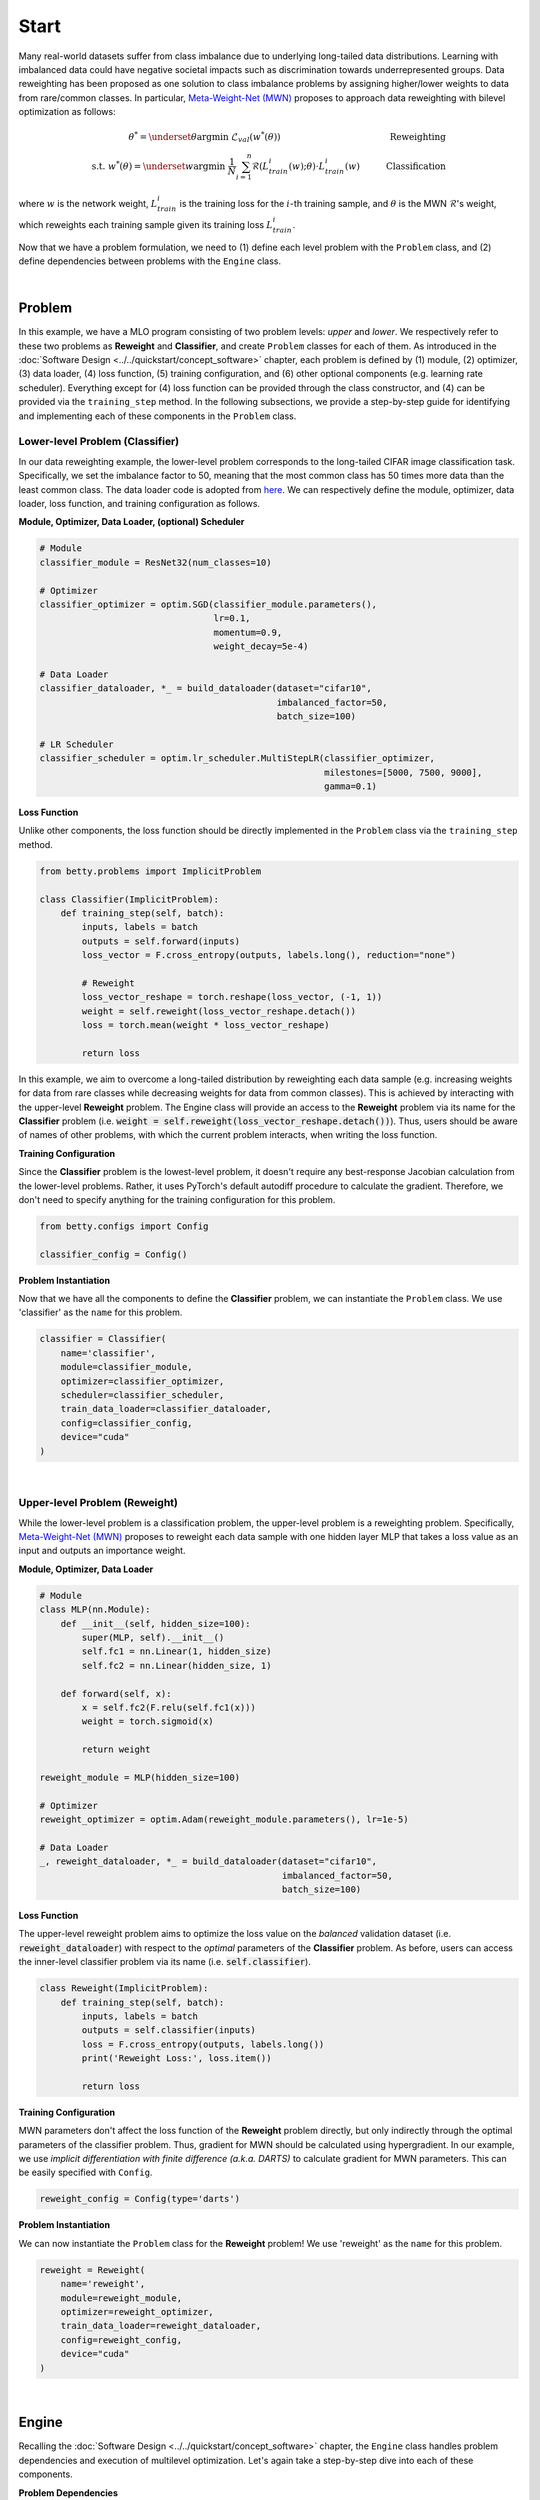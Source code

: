 Start
=====

Many real-world datasets suffer from class imbalance due to underlying long-tailed data
distributions. Learning with imbalanced data could have negative societal impacts such as
discrimination towards underrepresented groups. Data reweighting has been proposed as one
solution to class imbalance problems by assigning higher/lower weights to data from
rare/common classes. In particular, `Meta-Weight-Net (MWN) <https://arxiv.org/abs/1902.07379>`_
proposes to approach data reweighting with bilevel optimization as follows:

.. math::

        \theta^*=\underset{\theta}{\mathrm{argmin}}\;\mathcal{L}_{val}(w^*(\theta))\quad\quad\quad\quad\quad\quad\quad\quad\quad\quad\quad\quad\;\;\,\text{Reweighting}\\
        \text{s.t. }w^*(\theta)=\underset{w}{\mathrm{argmin}}\;\frac{1}{N}\sum_{i=1}^n\mathcal{R}(L^i_{train}(w);\theta)\cdot L^i_{train}(w)\quad\quad\quad\text{Classification}

where :math:`w` is the network weight, :math:`L_{train}^i` is the training loss for the
:math:`i`-th training sample, and :math:`\theta` is the MWN :math:`\mathcal{R}`'s weight,
which reweights each training sample given its training loss :math:`L^i_{train}`.

Now that we have a problem formulation, we need to (1) define each level problem with
the ``Problem`` class, and (2) define dependencies between problems with the ``Engine``
class.

.. NOTE: the following bar gives a small gap between sections for readability.

|

Problem
-------
In this example, we have a MLO program consisting of two problem levels: *upper* and
*lower*. We respectively refer to these two problems as **Reweight** and **Classifier**,
and create ``Problem`` classes for each of them.  As introduced in the
:doc:`Software Design <../../quickstart/concept_software>` chapter, each problem is defined
by (1) module, (2) optimizer, (3) data loader, (4) loss function, (5) training configuration,
and (6) other optional components (e.g. learning rate scheduler). Everything except for (4)
loss function can be provided through the class constructor, and (4) can be provided via the
``training_step`` method. In the following subsections, we provide a step-by-step guide
for identifying and implementing each of these components in the ``Problem`` class.

Lower-level Problem (Classifier)
~~~~~~~~~~~~~~~~~~~~~~~~~~~~~~~~

In our data reweighting example, the lower-level problem corresponds to the long-tailed
CIFAR image classification task. Specifically, we set the imbalance factor to 50, meaning
that the most common class has 50 times more data than the least common class. The data
loader code is adopted from
`here
<https://github.com/ShiYunyi/Meta-Weight-Net_Code-Optimization/blob/main/noisy_long_tail_CIFAR.py>`_.
We can respectively define the module, optimizer, data loader, loss function, and training
configuration as follows.

**Module, Optimizer, Data Loader, (optional) Scheduler**

.. code:: python

    # Module
    classifier_module = ResNet32(num_classes=10)

    # Optimizer
    classifier_optimizer = optim.SGD(classifier_module.parameters(),
                                     lr=0.1,
                                     momentum=0.9,
                                     weight_decay=5e-4)

    # Data Loader
    classifier_dataloader, *_ = build_dataloader(dataset="cifar10",
                                                 imbalanced_factor=50,
                                                 batch_size=100)

    # LR Scheduler
    classifier_scheduler = optim.lr_scheduler.MultiStepLR(classifier_optimizer,
                                                          milestones=[5000, 7500, 9000],
                                                          gamma=0.1)

**Loss Function**

Unlike other components, the loss function should be directly implemented in the
``Problem`` class via the ``training_step`` method.

.. code:: python

    from betty.problems import ImplicitProblem

    class Classifier(ImplicitProblem):
        def training_step(self, batch):
            inputs, labels = batch
            outputs = self.forward(inputs)
            loss_vector = F.cross_entropy(outputs, labels.long(), reduction="none")

            # Reweight
            loss_vector_reshape = torch.reshape(loss_vector, (-1, 1))
            weight = self.reweight(loss_vector_reshape.detach())
            loss = torch.mean(weight * loss_vector_reshape)

            return loss

In this example, we aim to overcome a long-tailed distribution by reweighting each data
sample (e.g. increasing weights for data from rare classes while decreasing weights for
data from common classes). This is achieved by interacting with the upper-level
**Reweight** problem. The Engine class will provide an access to the **Reweight** problem
via its name for the **Classifier** problem (i.e.
:code:`weight = self.reweight(loss_vector_reshape.detach())`). Thus, users should be
aware of names of other problems, with which the current problem interacts, when
writing the loss function.

**Training Configuration**

Since the **Classifier** problem is the lowest-level problem, it doesn't require any
best-response Jacobian calculation from the lower-level problems. Rather, it uses
PyTorch's default autodiff procedure to calculate the gradient. Therefore, we don't need
to specify anything for the training configuration for this problem.

.. code:: python

    from betty.configs import Config

    classifier_config = Config()

**Problem Instantiation**

Now that we have all the components to define the **Classifier** problem, we can
instantiate the ``Problem`` class.  We use 'classifier' as the ``name`` for this
problem.

.. code:: python

    classifier = Classifier(
        name='classifier',
        module=classifier_module,
        optimizer=classifier_optimizer,
        scheduler=classifier_scheduler,
        train_data_loader=classifier_dataloader,
        config=classifier_config,
        device="cuda"
    )

|

Upper-level Problem (Reweight)
~~~~~~~~~~~~~~~~~~~~~~~~~~~~~~

While the lower-level problem is a classification problem, the upper-level problem is a
reweighting problem. Specifically,
`Meta-Weight-Net (MWN) <https://arxiv.org/abs/1902.07379>`_ proposes to reweight each
data sample with one hidden layer MLP that takes a loss value as an input and outputs an
importance weight. 

**Module, Optimizer, Data Loader**

.. code:: python

    # Module
    class MLP(nn.Module):
        def __init__(self, hidden_size=100):
            super(MLP, self).__init__()
            self.fc1 = nn.Linear(1, hidden_size)
            self.fc2 = nn.Linear(hidden_size, 1)

        def forward(self, x):
            x = self.fc2(F.relu(self.fc1(x)))
            weight = torch.sigmoid(x)

            return weight

    reweight_module = MLP(hidden_size=100)

    # Optimizer
    reweight_optimizer = optim.Adam(reweight_module.parameters(), lr=1e-5)
    
    # Data Loader
    _, reweight_dataloader, *_ = build_dataloader(dataset="cifar10",
                                                  imbalanced_factor=50,
                                                  batch_size=100)

**Loss Function**

The upper-level reweight problem aims to optimize the loss value on the *balanced*
validation dataset (i.e. :code:`reweight_dataloader`) with respect to the *optimal*
parameters of the **Classifier** problem. As before, users can access the inner-level
classifier problem via its name (i.e. :code:`self.classifier`).

.. code:: python

    class Reweight(ImplicitProblem):
        def training_step(self, batch):
            inputs, labels = batch
            outputs = self.classifier(inputs)
            loss = F.cross_entropy(outputs, labels.long())
            print('Reweight Loss:', loss.item())

            return loss

**Training Configuration**

MWN parameters don't affect the loss function of the **Reweight** problem
directly, but only indirectly through the optimal parameters of the classifier
problem. Thus, gradient for MWN should be calculated using hypergradient. In our
example, we use *implicit differentiation with finite difference (a.k.a. DARTS)*
to calculate gradient for MWN parameters. This can be easily specified with
``Config``.

.. code:: python

    reweight_config = Config(type='darts')

**Problem Instantiation**

We can now instantiate the ``Problem`` class for the **Reweight** problem! We use
'reweight' as the ``name`` for this problem.

.. code:: python

    reweight = Reweight(
        name='reweight',
        module=reweight_module,
        optimizer=reweight_optimizer,
        train_data_loader=reweight_dataloader,
        config=reweight_config,
        device="cuda"
    )

|

Engine
------

Recalling the :doc:`Software Design <../../quickstart/concept_software>` chapter,
the ``Engine`` class handles problem dependencies and execution of multilevel
optimization. Let's again take a step-by-step dive into each of these components.

**Problem Dependencies**

The dependency between problems are split into two categories — upper-to-lower (``u2l``)
and lower-to-upper(``l2u``) — both of which are defined using a Python dictionary. In
our example, ``reweight`` is the upper-level problem and ``classifier`` is the
lower-level problem.

.. code:: python

    u2l = {reweight: [classifier]}
    l2u = {classifier: [reweight]}
    dependencies = {'l2u': l2u, 'u2l': u2l}

**Engine Instantiation**

To instantiate the ``Engine`` class, we need to provide all involved problems as well as
the Engine configuration. Since we already defined all problems, we can simply combine
them in a Python list. In addition, we perform our multilevel optimization for 10,000
iterations, which can be specified in ``EngineConfig``.

.. code:: python
    
    from betty.configs import EngineConfig
    from betty.engine import Engine

    problems = [hpo, classifier]
    engine_config = EngineConfig(train_iters=10000)
    engine = Engine(config=engine_config, problems=problems, dependencies=dependencies)

**Execution of Multilevel Optimization**

Finally, multilevel optimization can be excuted by running ``engine.run()``, which calls
the ``step`` method of the lowermost problem (i.e. **Classifier**), which corresponds to a
single step of gradient descent. After unrolling gradient descent for the lower-most
problem for a pre-determined number of steps (``step`` attribute in ``hpo_config``), the
``step`` method of **Classifier** will automatically call the ``step`` method of
**Reweight** according to the provided dependencies.

.. code:: python

    engine.run()

|

Results
-------

The full code of the above example can be found in this
`link <https://github.com/sangkeun00/betty/tree/main/examples/learning_to_reweight>`_.
If everything runs correctly, you should see something like below on your screen:

On long-tailed CIFAR10 image classification benchmark, our MWN implementation achieves:

Table
